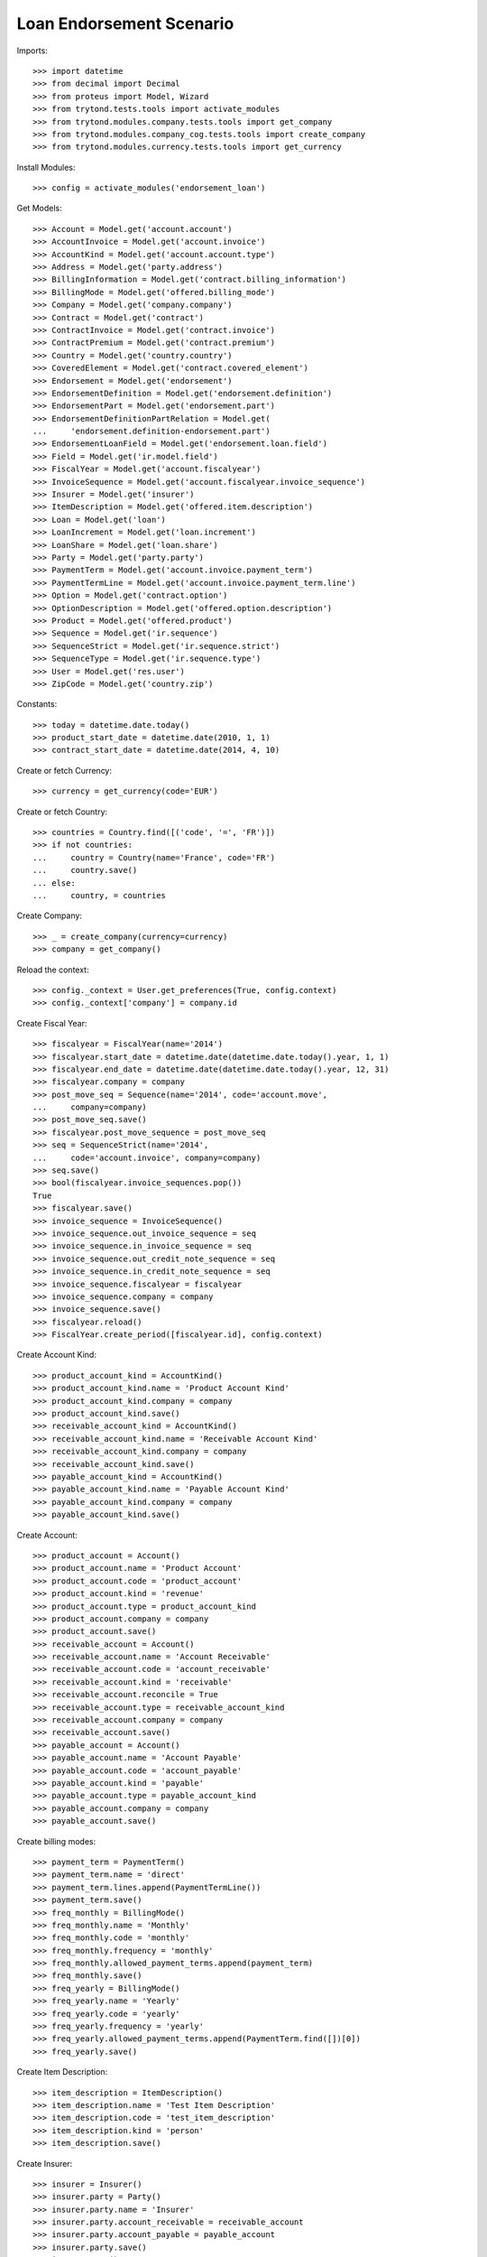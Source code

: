 ==========================
Loan Endorsement Scenario
==========================

Imports::

    >>> import datetime
    >>> from decimal import Decimal
    >>> from proteus import Model, Wizard
    >>> from trytond.tests.tools import activate_modules
    >>> from trytond.modules.company.tests.tools import get_company
    >>> from trytond.modules.company_cog.tests.tools import create_company
    >>> from trytond.modules.currency.tests.tools import get_currency

Install Modules::

    >>> config = activate_modules('endorsement_loan')

Get Models::

    >>> Account = Model.get('account.account')
    >>> AccountInvoice = Model.get('account.invoice')
    >>> AccountKind = Model.get('account.account.type')
    >>> Address = Model.get('party.address')
    >>> BillingInformation = Model.get('contract.billing_information')
    >>> BillingMode = Model.get('offered.billing_mode')
    >>> Company = Model.get('company.company')
    >>> Contract = Model.get('contract')
    >>> ContractInvoice = Model.get('contract.invoice')
    >>> ContractPremium = Model.get('contract.premium')
    >>> Country = Model.get('country.country')
    >>> CoveredElement = Model.get('contract.covered_element')
    >>> Endorsement = Model.get('endorsement')
    >>> EndorsementDefinition = Model.get('endorsement.definition')
    >>> EndorsementPart = Model.get('endorsement.part')
    >>> EndorsementDefinitionPartRelation = Model.get(
    ...     'endorsement.definition-endorsement.part')
    >>> EndorsementLoanField = Model.get('endorsement.loan.field')
    >>> Field = Model.get('ir.model.field')
    >>> FiscalYear = Model.get('account.fiscalyear')
    >>> InvoiceSequence = Model.get('account.fiscalyear.invoice_sequence')
    >>> Insurer = Model.get('insurer')
    >>> ItemDescription = Model.get('offered.item.description')
    >>> Loan = Model.get('loan')
    >>> LoanIncrement = Model.get('loan.increment')
    >>> LoanShare = Model.get('loan.share')
    >>> Party = Model.get('party.party')
    >>> PaymentTerm = Model.get('account.invoice.payment_term')
    >>> PaymentTermLine = Model.get('account.invoice.payment_term.line')
    >>> Option = Model.get('contract.option')
    >>> OptionDescription = Model.get('offered.option.description')
    >>> Product = Model.get('offered.product')
    >>> Sequence = Model.get('ir.sequence')
    >>> SequenceStrict = Model.get('ir.sequence.strict')
    >>> SequenceType = Model.get('ir.sequence.type')
    >>> User = Model.get('res.user')
    >>> ZipCode = Model.get('country.zip')

Constants::

    >>> today = datetime.date.today()
    >>> product_start_date = datetime.date(2010, 1, 1)
    >>> contract_start_date = datetime.date(2014, 4, 10)

Create or fetch Currency::

    >>> currency = get_currency(code='EUR')

Create or fetch Country::

    >>> countries = Country.find([('code', '=', 'FR')])
    >>> if not countries:
    ...     country = Country(name='France', code='FR')
    ...     country.save()
    ... else:
    ...     country, = countries

Create Company::

    >>> _ = create_company(currency=currency)
    >>> company = get_company()

Reload the context::

    >>> config._context = User.get_preferences(True, config.context)
    >>> config._context['company'] = company.id

Create Fiscal Year::

    >>> fiscalyear = FiscalYear(name='2014')
    >>> fiscalyear.start_date = datetime.date(datetime.date.today().year, 1, 1)
    >>> fiscalyear.end_date = datetime.date(datetime.date.today().year, 12, 31)
    >>> fiscalyear.company = company
    >>> post_move_seq = Sequence(name='2014', code='account.move',
    ...     company=company)
    >>> post_move_seq.save()
    >>> fiscalyear.post_move_sequence = post_move_seq
    >>> seq = SequenceStrict(name='2014',
    ...     code='account.invoice', company=company)
    >>> seq.save()
    >>> bool(fiscalyear.invoice_sequences.pop())
    True
    >>> fiscalyear.save()
    >>> invoice_sequence = InvoiceSequence()
    >>> invoice_sequence.out_invoice_sequence = seq
    >>> invoice_sequence.in_invoice_sequence = seq
    >>> invoice_sequence.out_credit_note_sequence = seq
    >>> invoice_sequence.in_credit_note_sequence = seq
    >>> invoice_sequence.fiscalyear = fiscalyear
    >>> invoice_sequence.company = company
    >>> invoice_sequence.save()
    >>> fiscalyear.reload()
    >>> FiscalYear.create_period([fiscalyear.id], config.context)

Create Account Kind::

    >>> product_account_kind = AccountKind()
    >>> product_account_kind.name = 'Product Account Kind'
    >>> product_account_kind.company = company
    >>> product_account_kind.save()
    >>> receivable_account_kind = AccountKind()
    >>> receivable_account_kind.name = 'Receivable Account Kind'
    >>> receivable_account_kind.company = company
    >>> receivable_account_kind.save()
    >>> payable_account_kind = AccountKind()
    >>> payable_account_kind.name = 'Payable Account Kind'
    >>> payable_account_kind.company = company
    >>> payable_account_kind.save()

Create Account::

    >>> product_account = Account()
    >>> product_account.name = 'Product Account'
    >>> product_account.code = 'product_account'
    >>> product_account.kind = 'revenue'
    >>> product_account.type = product_account_kind
    >>> product_account.company = company
    >>> product_account.save()
    >>> receivable_account = Account()
    >>> receivable_account.name = 'Account Receivable'
    >>> receivable_account.code = 'account_receivable'
    >>> receivable_account.kind = 'receivable'
    >>> receivable_account.reconcile = True
    >>> receivable_account.type = receivable_account_kind
    >>> receivable_account.company = company
    >>> receivable_account.save()
    >>> payable_account = Account()
    >>> payable_account.name = 'Account Payable'
    >>> payable_account.code = 'account_payable'
    >>> payable_account.kind = 'payable'
    >>> payable_account.type = payable_account_kind
    >>> payable_account.company = company
    >>> payable_account.save()

Create billing modes::

    >>> payment_term = PaymentTerm()
    >>> payment_term.name = 'direct'
    >>> payment_term.lines.append(PaymentTermLine())
    >>> payment_term.save()
    >>> freq_monthly = BillingMode()
    >>> freq_monthly.name = 'Monthly'
    >>> freq_monthly.code = 'monthly'
    >>> freq_monthly.frequency = 'monthly'
    >>> freq_monthly.allowed_payment_terms.append(payment_term)
    >>> freq_monthly.save()
    >>> freq_yearly = BillingMode()
    >>> freq_yearly.name = 'Yearly'
    >>> freq_yearly.code = 'yearly'
    >>> freq_yearly.frequency = 'yearly'
    >>> freq_yearly.allowed_payment_terms.append(PaymentTerm.find([])[0])
    >>> freq_yearly.save()

Create Item Description::

    >>> item_description = ItemDescription()
    >>> item_description.name = 'Test Item Description'
    >>> item_description.code = 'test_item_description'
    >>> item_description.kind = 'person'
    >>> item_description.save()

Create Insurer::

    >>> insurer = Insurer()
    >>> insurer.party = Party()
    >>> insurer.party.name = 'Insurer'
    >>> insurer.party.account_receivable = receivable_account
    >>> insurer.party.account_payable = payable_account
    >>> insurer.party.save()
    >>> insurer.save()

Create Coverage::

    >>> coverage = OptionDescription()
    >>> coverage.company = company
    >>> coverage.currency = currency
    >>> coverage.name = 'Test Coverage'
    >>> coverage.code = 'test_coverage'
    >>> coverage.family = 'loan'
    >>> coverage.inurance_kind = 'death'
    >>> coverage.start_date = product_start_date
    >>> coverage.account_for_billing = product_account
    >>> coverage.item_desc = item_description
    >>> coverage.insurer = insurer
    >>> coverage.save()

Create Product::

    >>> sequence_code = SequenceType()
    >>> sequence_code.name = 'Product sequence'
    >>> sequence_code.code = 'contract'
    >>> sequence_code.company = company
    >>> sequence_code.save()
    >>> contract_sequence = Sequence()
    >>> contract_sequence.name = 'Contract Sequence'
    >>> contract_sequence.code = sequence_code.code
    >>> contract_sequence.company = company
    >>> contract_sequence.save()
    >>> quote_sequence_code = SequenceType()
    >>> quote_sequence_code.name = 'Product sequence'
    >>> quote_sequence_code.code = 'quote'
    >>> quote_sequence_code.company = company
    >>> quote_sequence_code.save()
    >>> quote_sequence = Sequence()
    >>> quote_sequence.name = 'Quote Sequence'
    >>> quote_sequence.code = quote_sequence_code.code
    >>> quote_sequence.company = company
    >>> quote_sequence.save()
    >>> product = Product()
    >>> product.company = company
    >>> product.currency = currency
    >>> product.name = 'Test Product'
    >>> product.code = 'test_product'
    >>> product.contract_generator = contract_sequence
    >>> product.quote_number_sequence = quote_sequence
    >>> product.start_date = product_start_date
    >>> product.billing_modes.append(freq_monthly)
    >>> product.billing_modes.append(freq_yearly)
    >>> product.coverages.append(coverage)
    >>> product.save()

Create Change First Payment Date::

    >>> change_first_payment_date_part = EndorsementPart()
    >>> change_first_payment_date_part.name = 'Change First Payment Date'
    >>> change_first_payment_date_part.code = 'change_first_payment_date'
    >>> change_first_payment_date_part.kind = 'loan'
    >>> change_first_payment_date_part.view = 'change_loan_data'
    >>> change_first_payment_date_part.loan_fields.append(
    ...     EndorsementLoanField(field=Field.find([
    ...                 ('model.model', '=', 'loan'),
    ...                 ('name', '=', 'first_payment_date')])[0].id))
    >>> change_first_payment_date_part.save()
    >>> change_first_payment_date = EndorsementDefinition()
    >>> change_first_payment_date.name = 'Change First Payment Date'
    >>> change_first_payment_date.code = 'change_first_payment_date'
    >>> change_first_payment_date.ordered_endorsement_parts.append(
    ...     EndorsementDefinitionPartRelation(
    ...         endorsement_part=change_first_payment_date_part))
    >>> change_first_payment_date.save()

Create Change Any Date::

    >>> change_any_date_part = EndorsementPart()
    >>> change_any_date_part.name = 'Change Any Date Date'
    >>> change_any_date_part.code = 'change_any_date'
    >>> change_any_date_part.kind = 'loan'
    >>> change_any_date_part.view = 'change_loan_any_date'
    >>> change_any_date_part.save()
    >>> change_any_date = EndorsementDefinition()
    >>> change_any_date.name = 'Change Any Date Date'
    >>> change_any_date.code = 'change_any_date'
    >>> change_any_date.ordered_endorsement_parts.append(
    ...     EndorsementDefinitionPartRelation(
    ...         endorsement_part=change_any_date_part))
    >>> change_any_date.save()

Create Subscriber::

    >>> subscriber = Party()
    >>> subscriber.name = 'Doe'
    >>> subscriber.first_name = 'John'
    >>> subscriber.is_person = True
    >>> subscriber.gender = 'male'
    >>> subscriber.account_receivable = receivable_account
    >>> subscriber.account_payable = payable_account
    >>> subscriber.birth_date = datetime.date(1980, 10, 14)
    >>> subscriber.save()
    >>> receivable_account2 = Account()
    >>> receivable_account2.name = 'Account Receivable 2'
    >>> receivable_account2.code = 'account_receivable 2'
    >>> receivable_account2.kind = 'receivable'
    >>> receivable_account2.reconcile = True
    >>> receivable_account2.type = receivable_account_kind
    >>> receivable_account2.company = company
    >>> receivable_account2.save()
    >>> payable_account2 = Account()
    >>> payable_account2.name = 'Account Payable 2'
    >>> payable_account2.code = 'account_payable 2'
    >>> payable_account2.kind = 'payable'
    >>> payable_account2.type = payable_account_kind
    >>> payable_account2.company = company
    >>> payable_account2.save()
    >>> bank_party = Party()
    >>> bank_party.name = 'Bank of Mordor'
    >>> bank_party.account_receivable = receivable_account2
    >>> bank_party.account_payable = payable_account2
    >>> lender = bank_party.lender_role.new()
    >>> bank_party.save()
    >>> zip_ = ZipCode(zip="1", city="Mount Doom", country=country)
    >>> zip_.save()
    >>> bank_address = Address(party=bank_party.id, zip="1", country=country,
    ...     city="Mount Doom")
    >>> bank_address.save()

Create Loan::

    >>> loan_payment_date = datetime.date(2014, 5, 1)
    >>> loan_sequence = Sequence()
    >>> loan_sequence.name = 'Loan'
    >>> loan_sequence.code = 'loan'
    >>> loan_sequence.save()
    >>> loan = Loan()
    >>> loan.lender_address = bank_address
    >>> loan.company = company
    >>> loan.kind = 'fixed_rate'
    >>> loan.funds_release_date = contract_start_date
    >>> loan.currency = currency
    >>> loan.first_payment_date = loan_payment_date
    >>> loan.rate = Decimal('0.045')
    >>> loan.amount = Decimal('250000')
    >>> loan.duration = 200
    >>> loan.save()
    >>> Loan.calculate_loan([loan.id], {})
    >>> loan.state == 'calculated'
    True

Create Test Contract::

    >>> contract = Contract()
    >>> contract.company = company
    >>> contract.subscriber = subscriber
    >>> contract.start_date = contract_start_date
    >>> contract.product = product
    >>> contract.status = 'active'
    >>> contract.contract_number = '123456'
    >>> covered_element = contract.covered_elements.new()
    >>> covered_element.party = subscriber
    >>> option = covered_element.options[0]
    >>> option.coverage = coverage
    >>> loan_share = option.loan_shares.new()
    >>> loan_share.loan = loan
    >>> loan_share.share = Decimal('0.95')
    >>> contract.end_date = datetime.date(2030, 12, 1)
    >>> first = contract.ordered_loans.new()
    >>> first.loan = loan
    >>> contract.billing_informations.append(BillingInformation(
    ...         billing_mode=freq_monthly, payment_term=payment_term))
    >>> contract.save()

New Endorsement::

    >>> new_payment_date = datetime.date(2014, 4, 30)
    >>> new_end_date = datetime.date(2030, 11, 30)
    >>> new_endorsement = Wizard('endorsement.start')
    >>> new_endorsement.form.contract = contract
    >>> new_endorsement.form.endorsement_definition = change_first_payment_date
    >>> new_endorsement.form.endorsement = None
    >>> new_endorsement.form.applicant = None
    >>> new_endorsement.form.effective_date == contract_start_date
    True
    >>> new_endorsement.execute('start_endorsement')
    >>> new_endorsement.form.loan_changes[0].new_values[0].amount == loan.amount
    True
    >>> new_endorsement.form.loan_changes[0].new_values[0].first_payment_date = \
    ...     new_payment_date
    >>> new_endorsement.execute('calculate_updated_payments')
    >>> new_endorsement.execute('loan_select_contracts')
    >>> len(new_endorsement.form.selected_contracts)
    1
    >>> contract_displayer = new_endorsement.form.selected_contracts[0]
    >>> contract_displayer.contract == contract
    True
    >>> contract_displayer.to_update is True
    True
    >>> contract_displayer.new_start_date == contract.start_date
    True
    >>> contract_displayer.new_end_date == new_end_date
    True
    >>> contract_displayer.to_update = False
    >>> contract_displayer.new_end_date is None
    True
    >>> contract_displayer.to_update = True
    >>> contract_displayer.new_start_date == contract.start_date
    True
    >>> contract_displayer.new_end_date == new_end_date
    True
    >>> new_endorsement.execute('loan_endorse_selected_contracts')
    >>> new_endorsement.execute('apply_endorsement')

Test result::

    >>> new_loan_end_date = datetime.date(2030, 11, 30)
    >>> contract = Contract(contract.id)
    >>> loan = Loan(loan.id)
    >>> contract.end_date == new_end_date
    True
    >>> contract.start_date == contract_start_date
    True
    >>> loan.funds_release_date == contract_start_date
    True
    >>> loan.first_payment_date == new_payment_date
    True
    >>> loan.end_date == new_loan_end_date
    True
    >>> user, = User.find(['login', '=', 'admin'])
    >>> Warning = Model.get('res.user.warning')
    >>> warning = Warning()
    >>> warning.always = False
    >>> warning.user = user
    >>> warning.name = loan.rec_name
    >>> warning.save()

Test cancellation::

    >>> endorsement, = Endorsement.find([('loans', '=', loan.id)])
    >>> Endorsement.cancel([endorsement.id], config._context)
    >>> increments = LoanIncrement.find([('loan', '=', loan.id)])
    >>> len(increments) == 1
    True

 TEST CHANGE ANY DATE::


Create Loan::

    >>> funds_release_date = contract_start_date = datetime.date(2013, 2, 22)
    >>> loan_payment_date = datetime.date(2013, 3, 22)
    >>> loan = Loan()
    >>> loan.lender_address = bank_address
    >>> loan.company = company
    >>> loan.kind = 'fixed_rate'
    >>> loan.funds_release_date = contract_start_date
    >>> loan.currency = currency
    >>> loan.first_payment_date = loan_payment_date
    >>> loan.rate = Decimal('0.01')
    >>> loan.amount = Decimal('200000')
    >>> loan.duration = 360
    >>> loan.save()
    >>> Loan.calculate_loan([loan.id], {})
    >>> loan.state == 'calculated'
    True

Create Test Contract::

    >>> contract = Contract()
    >>> contract.company = company
    >>> contract.subscriber = subscriber
    >>> contract.start_date = contract_start_date
    >>> contract.product = product
    >>> contract.status = 'active'
    >>> contract.contract_number = 'abcd'
    >>> covered_element = contract.covered_elements.new()
    >>> covered_element.party = subscriber
    >>> option = covered_element.options[0]
    >>> option.coverage = coverage
    >>> loan_share = option.loan_shares.new()
    >>> loan_share.loan = loan
    >>> loan_share.share = Decimal('1.0')
    >>> first = contract.ordered_loans.new()
    >>> first.loan = loan
    >>> contract.billing_informations.append(BillingInformation(
    ...         billing_mode=freq_monthly, payment_term=payment_term))
    >>> contract.save()

New Endorsement::

    >>> new_increment_date = datetime.date(2023, 2, 22)
    >>> new_endorsement = Wizard('endorsement.start')
    >>> new_endorsement.form.contract = contract
    >>> new_endorsement.form.endorsement_definition = change_any_date
    >>> new_endorsement.form.endorsement = None
    >>> new_endorsement.form.applicant = None
    >>> new_endorsement.form.effective_date = new_increment_date
    >>> new_endorsement.execute('start_endorsement')
    >>> new_increment = new_endorsement.form.new_increments.new()
    >>> new_increment.begin_balance = Decimal('105335.09')
    >>> new_increment.number_of_payments = 240
    >>> new_increment.rate = Decimal('0.01')
    >>> new_endorsement.execute('change_loan_any_date_next')
    >>> new_endorsement.execute('loan_select_contracts')
    >>> len(new_endorsement.form.selected_contracts)
    1
    >>> contract_displayer = new_endorsement.form.selected_contracts[0]
    >>> contract_displayer.contract == contract
    True
    >>> contract_displayer.to_update is True
    True
    >>> new_endorsement.execute('loan_endorse_selected_contracts')
    >>> new_endorsement.execute('apply_endorsement')
    >>> loan.increments[-1].early_repayment == Decimal('35066.54')
    True
